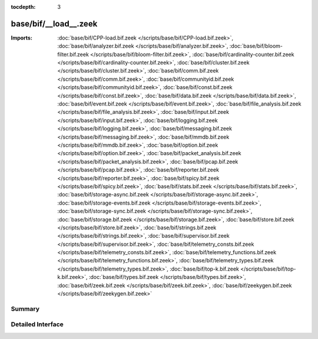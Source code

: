 :tocdepth: 3

base/bif/__load__.zeek
======================


:Imports: :doc:`base/bif/CPP-load.bif.zeek </scripts/base/bif/CPP-load.bif.zeek>`, :doc:`base/bif/analyzer.bif.zeek </scripts/base/bif/analyzer.bif.zeek>`, :doc:`base/bif/bloom-filter.bif.zeek </scripts/base/bif/bloom-filter.bif.zeek>`, :doc:`base/bif/cardinality-counter.bif.zeek </scripts/base/bif/cardinality-counter.bif.zeek>`, :doc:`base/bif/cluster.bif.zeek </scripts/base/bif/cluster.bif.zeek>`, :doc:`base/bif/comm.bif.zeek </scripts/base/bif/comm.bif.zeek>`, :doc:`base/bif/communityid.bif.zeek </scripts/base/bif/communityid.bif.zeek>`, :doc:`base/bif/const.bif.zeek </scripts/base/bif/const.bif.zeek>`, :doc:`base/bif/data.bif.zeek </scripts/base/bif/data.bif.zeek>`, :doc:`base/bif/event.bif.zeek </scripts/base/bif/event.bif.zeek>`, :doc:`base/bif/file_analysis.bif.zeek </scripts/base/bif/file_analysis.bif.zeek>`, :doc:`base/bif/input.bif.zeek </scripts/base/bif/input.bif.zeek>`, :doc:`base/bif/logging.bif.zeek </scripts/base/bif/logging.bif.zeek>`, :doc:`base/bif/messaging.bif.zeek </scripts/base/bif/messaging.bif.zeek>`, :doc:`base/bif/mmdb.bif.zeek </scripts/base/bif/mmdb.bif.zeek>`, :doc:`base/bif/option.bif.zeek </scripts/base/bif/option.bif.zeek>`, :doc:`base/bif/packet_analysis.bif.zeek </scripts/base/bif/packet_analysis.bif.zeek>`, :doc:`base/bif/pcap.bif.zeek </scripts/base/bif/pcap.bif.zeek>`, :doc:`base/bif/reporter.bif.zeek </scripts/base/bif/reporter.bif.zeek>`, :doc:`base/bif/spicy.bif.zeek </scripts/base/bif/spicy.bif.zeek>`, :doc:`base/bif/stats.bif.zeek </scripts/base/bif/stats.bif.zeek>`, :doc:`base/bif/storage-async.bif.zeek </scripts/base/bif/storage-async.bif.zeek>`, :doc:`base/bif/storage-events.bif.zeek </scripts/base/bif/storage-events.bif.zeek>`, :doc:`base/bif/storage-sync.bif.zeek </scripts/base/bif/storage-sync.bif.zeek>`, :doc:`base/bif/storage.bif.zeek </scripts/base/bif/storage.bif.zeek>`, :doc:`base/bif/store.bif.zeek </scripts/base/bif/store.bif.zeek>`, :doc:`base/bif/strings.bif.zeek </scripts/base/bif/strings.bif.zeek>`, :doc:`base/bif/supervisor.bif.zeek </scripts/base/bif/supervisor.bif.zeek>`, :doc:`base/bif/telemetry_consts.bif.zeek </scripts/base/bif/telemetry_consts.bif.zeek>`, :doc:`base/bif/telemetry_functions.bif.zeek </scripts/base/bif/telemetry_functions.bif.zeek>`, :doc:`base/bif/telemetry_types.bif.zeek </scripts/base/bif/telemetry_types.bif.zeek>`, :doc:`base/bif/top-k.bif.zeek </scripts/base/bif/top-k.bif.zeek>`, :doc:`base/bif/types.bif.zeek </scripts/base/bif/types.bif.zeek>`, :doc:`base/bif/zeek.bif.zeek </scripts/base/bif/zeek.bif.zeek>`, :doc:`base/bif/zeekygen.bif.zeek </scripts/base/bif/zeekygen.bif.zeek>`

Summary
~~~~~~~

Detailed Interface
~~~~~~~~~~~~~~~~~~

